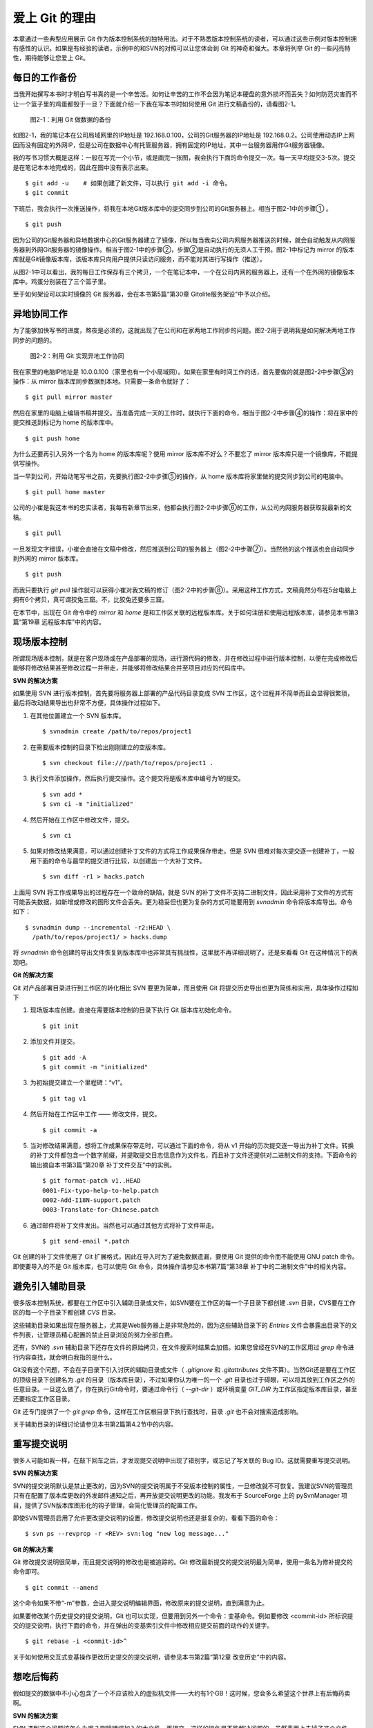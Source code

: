 爱上 Git 的理由
****************

本章通过一些典型应用展示 Git 作为版本控制系统的独特用法。对于不熟悉版本控制系统的读者，可以通过这些示例对版本控制拥有感性的认识。如果是有经验的读者，示例中的和SVN的对照可以让您体会到 Git 的神奇和强大。本章将列举 Git 的一些闪亮特性，期待能够让您爱上 Git。

每日的工作备份
===========================

当我开始撰写本书时才明白写书真的是一个辛苦活。如何让辛苦的工作不会因为笔记本硬盘的意外损坏而丢失？如何防范灾害而不让一个篮子里的鸡蛋都毁于一旦？下面就介绍一下我在写本书时如何使用 Git 进行文稿备份的，请看图2-1。

.. figure:: /images/meet-git/work-backup.png
   :scale: 65

   图2-1：利用 Git 做数据的备份

如图2-1，我的笔记本在公司局域网里的IP地址是 192.168.0.100，公司的Git服务器的IP地址是 192.168.0.2。公司使用动态IP上网因而没有固定的外网IP，但是公司在数据中心有托管服务器，拥有固定的IP地址，其中一台服务器用作Git服务器镜像。

我的写书习惯大概是这样：一般在写完一个小节，或是画完一张图，我会执行下面的命令提交一次。每一天平均提交3-5次。提交是在笔记本本地完成的，因此在图中没有表示出来。

::

  $ git add -u    # 如果创建了新文件，可以执行 git add -i 命令。
  $ git commit

下班后，我会执行一次推送操作，将我在本地Git版本库中的提交同步到公司的Git服务器上。相当于图2-1中的步骤① 。

::

  $ git push

因为公司的Git服务器和异地数据中心的Git服务器建立了镜像，所以每当我向公司内网服务器推送的时候，就会自动触发从内网服务器到外网Git服务器的镜像操作。相当于图2-1中的步骤②，步骤②是自动执行的无须人工干预。图2-1中标记为 mirror 的版本库就是Git镜像版本库，该版本库只向用户提供只读访问服务，而不能对其进行写操作（推送）。

从图2-1中可以看出，我的每日工作保存有三个拷贝，一个在笔记本中，一个在公司内网的服务器上，还有一个在外网的镜像版本库中。鸡蛋分别装在了三个篮子里。

至于如何架设可以实时镜像的 Git 服务器，会在本书第5篇“第30章 Gitolite服务架设”中予以介绍。

异地协同工作
===========================

为了能够加快写书的进度，熬夜是必须的，这就出现了在公司和在家两地工作同步的问题。图2-2用于说明我是如何解决两地工作同步的问题的。

.. figure:: /images/meet-git/workflow.png
   :scale: 65

   图2-2：利用 Git 实现异地工作协同

我在家里的电脑IP地址是 10.0.0.100（家里也有一个小局域网）。如果在家里有时间工作的话，首先要做的就是图2-2中步骤③的操作：从 mirror 版本库同步数据到本地。只需要一条命令就好了：

::

  $ git pull mirror master

然后在家里的电脑上编辑书稿并提交。当准备完成一天的工作时，就执行下面的命令，相当于图2-2中步骤④的操作：将在家中的提交推送到标记为 home 的版本库中。

::

  $ git push home

为什么还要再引入另外一个名为 home 的版本库呢？使用 mirror 版本库不好么？不要忘了 mirror 版本库只是一个镜像库，不能提供写操作。

当一早到公司，开始动笔写书之前，先要执行图2-2中步骤⑤的操作，从 home 版本库将家里做的提交同步到公司的电脑中。


::

  $ git pull home master

公司的小崔是我这本书的忠实读者，我每有新章节出来，他都会执行图2-2中步骤⑥的工作，从公司内网服务器获取我最新的文稿。

::

  $ git pull

一旦发现文字错误，小崔会直接在文稿中修改，然后推送到公司的服务器上（图2-2中步骤⑦）。当然他的这个推送也会自动同步到外网的 mirror 版本库。

::

  $ git push

而我只要执行 `git pull` 操作就可以获得小崔对我文稿的修订（图2-2中的步骤⑧）。采用这种工作方式，文稿竟然分布在5台电脑上拥有6个拷贝，真可谓狡兔三窟。不，比狡兔还要多三窟。

在本节中，出现在 Git 命令中的 `mirror` 和 `home` 是和工作区关联的远程版本库。关于如何注册和使用远程版本库，请参见本书第3篇“第19章 远程版本库”中的内容。

现场版本控制
=============

所谓现场版本控制，就是在客户现场或在产品部署的现场，进行源代码的修改，并在修改过程中进行版本控制，以便在完成修改后能够将修改结果甚至修改过程一并带走，并能够将修改结果合并至项目对应的代码库中。

**SVN 的解决方案**

如果使用 SVN 进行版本控制，首先要将服务器上部署的产品代码目录变成 SVN 工作区，这个过程并不简单而且会显得很繁琐，最后将改动结果导出也非常不方便，具体操作过程如下。

1. 在其他位置建立一个 SVN 版本库。

   ::

     $ svnadmin create /path/to/repos/project1

2. 在需要版本控制的目录下检出刚刚建立的空版本库。

   ::
  
     $ svn checkout file:///path/to/repos/project1 .

3. 执行文件添加操作，然后执行提交操作。这个提交将是版本库中编号为1的提交。

   ::

     $ svn add *
     $ svn ci -m "initialized"

4. 然后开始在工作区中修改文件，提交。

   ::

     $ svn ci

5. 如果对修改结果满意，可以通过创建补丁文件的方式将工作成果保存带走。但是 SVN 很难对每次提交逐一创建补丁，一般用下面的命令与最早的提交进行比较，以创建出一个大补丁文件。

   ::

     $ svn diff -r1 > hacks.patch

上面用 SVN 将工作成果导出的过程存在一个致命的缺陷，就是 SVN 的补丁文件不支持二进制文件，因此采用补丁文件的方式有可能丢失数据，如新增或修改的图形文件会丢失。更为稳妥但也更为复杂的方式可能要用到 `svnadmin` 命令将版本库导出。命令如下：

::

  $ svnadmin dump --incremental -r2:HEAD \
    /path/to/repos/project1/ > hacks.dump

将 `svnadmin` 命令创建的导出文件恢复到版本库中也非常具有挑战性，这里就不再详细说明了。还是来看看 Git 在这种情况下的表现吧。

**Git 的解决方案**

Git 对产品部署目录进行到工作区的转化相比 SVN 要更为简单，而且使用 Git 将提交历史导出也更为简练和实用，具体操作过程如下

1. 现场版本库创建。直接在需要版本控制的目录下执行 Git 版本库初始化命令。
 
   ::
 
     $ git init
 
2. 添加文件并提交。
 
   ::
 
     $ git add -A
     $ git commit -m "initialized"
 
3. 为初始提交建立一个里程碑：“v1”。
 
   ::
 
     $ git tag v1
 
4. 然后开始在工作区中工作 —— 修改文件，提交。
 
   ::
 
     $ git commit -a
 
5. 当对修改结果满意，想将工作成果保存带走时，可以通过下面的命令，将从 v1 开始的历次提交逐一导出为补丁文件。转换的补丁文件都包含一个数字前缀，并提取提交日志信息作为文件名，而且补丁文件还提供对二进制文件的支持。下面命令的输出摘自本书第3篇“第20章 补丁文件交互”中的实例。

   ::
 
     $ git format-patch v1..HEAD
     0001-Fix-typo-help-to-help.patch
     0002-Add-I18N-support.patch
     0003-Translate-for-Chinese.patch
 
6. 通过邮件将补丁文件发出。当然也可以通过其他方式将补丁文件带走。
 
   ::
 
     $ git send-email *.patch

Git 创建的补丁文件使用了 Git 扩展格式，因此在导入时为了避免数据遗漏，要使用 Git 提供的命令而不能使用 GNU patch 命令。即使要导入的不是 Git 版本库，也可以使用 Git 命令，具体操作请参见本书第7篇“第38章 补丁中的二进制文件”中的相关内容。


避免引入辅助目录
=================

很多版本控制系统，都要在工作区中引入辅助目录或文件，如SVN要在工作区的每一个子目录下都创建 `.svn` 目录，CVS要在工作区的每一个子目录下都创建 `CVS` 目录。

这些辅助目录如果出现在服务器上，尤其是Web服务器上是非常危险的，因为这些辅助目录下的 `Entries` 文件会暴露出目录下的文件列表，让管理员精心配置的禁止目录浏览的努力全部白费。

还有，SVN的 `.svn` 辅助目录下还存在文件的原始拷贝，在文件搜索时结果会加倍。如果您曾经在SVN的工作区用过 `grep` 命令进行内容查找，就会明白我指的是什么。

Git没有这个问题，不会在子目录下引入讨厌的辅助目录或文件（ `.gitignore` 和 `.gitattributes` 文件不算）。当然Git还是要在工作区的顶级目录下创建名为 `.git` 的目录（版本库目录），不过如果你认为唯一的一个 `.git` 目录也过于碍眼，可以将其放到工作区之外的任意目录。一旦这么做了，你在执行Git命令时，要通过命令行（ `--git-dir` ）或环境变量 `GIT_DIR` 为工作区指定版本库目录，甚至还要指定工作区目录。

Git 还专门提供了一个 `git grep` 命令，这样在工作区根目录下执行查找时，目录 `.git` 也不会对搜索造成影响。

关于辅助目录的详细讨论请参见本书第2篇第4.2节中的内容。

重写提交说明
==============

很多人可能如我一样，在敲下回车之后，才发现提交说明中出现了错别字，或忘记了写关联的 Bug ID。这就需要重写提交说明。

**SVN 的解决方案**

SVN的提交说明默认是禁止更改的，因为SVN的提交说明属于不受版本控制的属性，一旦修改就不可恢复。我建议SVN的管理员只有在配置了版本库更改的外发邮件通知之后，再开放提交说明更改的功能。我发布于 SourceForge 上的 pySvnManager 项目，提供了SVN版本库图形化的钩子管理，会简化管理员的配置工作。

即使SVN管理员启用了允许更改提交说明的设置，修改提交说明也还是挺复杂的，看看下面的命令：

::

  $ svn ps --revprop -r <REV> svn:log "new log message..." 

**Git 的解决方案**

Git 修改提交说明很简单，而且提交说明的修改也是被追踪的。Git 修改最新提交的提交说明最为简单，使用一条名为修补提交的命令即可。

::

  $ git commit --amend

这个命令如果不带“-m”参数，会进入提交说明编辑界面，修改原来的提交说明，直到满意为止。

如果要修改某个历史提交的提交说明，Git 也可以实现，但要用到另外一个命令：变基命令。例如要修改 <commit-id> 所标识提交的提交说明，执行下面的命令，并在弹出的变基索引文件中修改相应提交前面的动作的关键字。

::

  $ git rebase -i <commit-id>^

关于如何使用交互式变基操作更改历史提交的提交说明，请参见本书第2篇“第12章 改变历史”中的内容。

想吃后悔药
============

假如提交的数据中不小心包含了一个不应该检入的虚拟机文件——大约有1个GB！这时候，您会多么希望这个世界上有后悔药卖啊。

**SVN 的解决方案**

SVN 遇到这个问题该怎么办呢？删除错误加入的大文件，再提交，这样的操作是不能解决问题的。虽然表面上去掉了这个文件，但是它依然存在于历史中。

管理员可能是受影响最大的人，因为他要负责管理服务器的磁盘空间占用及版本库的备份。实际上这个问题也只有管理员才能解决，所以你必须向管理员坦白，让他帮你在服务器端彻底删除错误引入的大文件。我要告诉你的是，对于管理员，这并不是一个简单的活。

1. SVN管理员要是没有历史备份的话，只能从头用 `svnadmin dump` 导出整个版本库。
2. 再用 `svndumpfilter` 命令过滤掉不应检入的大文件。
3. 然后用 `svnadmin load` 重建版本库。

上面的操作描述中省略了一些窍门，因为要把窍门说清楚的话，这本书就不是讲 Git，而是讲 SVN 了。

**Git 的解决方案**

如果你用Git，一切就会非常简单，而且你也不必去乞求管理员，因为使用 Git，每个人都是管理员。

如果是最新的提交引入了不该提交的大文件： `winxp.img` ，操作起来会非常简单，还是用修补提交命令。

::

  $ git rm --cached winxp.img
  $ git commit --amend

如果是历史版本，例如是在 <commit-id> 所标识的提交中引入的文件，则需要使用变基操作。

::

  $ git rebase -i <commit-id>^

执行交互式变基操作抛弃历史提交，版本库还不能立即瘦身，具体原因和解决方案请参见本书第2篇“第14章 Git库管理”中的内容。除了使用变基操作，Git 还有更多的武器可以实现版本库的整理操作，具体请参见本书第6篇第35.4节的内容。

更好用的提交列表
======================

正确的版本控制系统的使用方法是，一次提交只干一件事：完成一个新功能、修改了一个Bug、或是写完了一节的内容、或是添加了一幅图片，就执行一次提交。而不要在下班时才想起来要提交，那样的话版本控制系统就被降格为文件备份系统了。

但有时在同一个工作区中可能同时在做两件事情，一个是尚未完成的新功能，另外一个是解决刚刚发现的 Bug。很多版本控制系统没有提交列表的概念，或者要在命令行指定要提交的文件，或者默认把所有修改内容全部提交，破坏了一个提交干一件事的原则。

**SVN 的解决方案**

SVN 1.5 开始提供了变更列表（change list）的功能，通过引入一个新的命令 `svn changelist` 来实现。但是我从来就没有用过，因为：

* 定义一个变更列表太麻烦。例如不支持将当前所有改动的文件加入列表，也不支持将工作区中的新文件全部加入列表。
* 一个文件不能同时属于两个变更列表。两次变更不许有文件交叉，这样的限制太牵强。
* 变更列表是一次性的，提交之后自动消失。这样的设计没有问题，但是相比定义列表时的繁琐，以及提交时必须指定列表的繁琐，使用变更列表未免得不偿失。
* 再有，因为 Subversion 的提交不能撤销，如果在提交时忘了提供变更列表名称以针对特定的变更列表进行提交，错误的提交内容将无法补救。

总之，SVN 的变更列表尚不如鸡肋，食之无味，弃之不可惜。

**Git 的解决方案**


Git 通过提交暂存区实现对提交内容的定制，非常完美地实现了对工作区的修改内容进行筛选提交：

* 执行 `git add` 命令将修改内容加入提交暂存区。执行 `git add -u` 命令可以将所有修改过的文件加入暂存区，执行 `git add -A` 命令可以将本地删除文件和新增文件都登记到提交暂存区，执行 `git add -p` 命令甚至可以对一个文件内的修改进行有选择性的添加。
* 一个修改后的文件被登记到提交暂存区后，可以继续修改，继续修改的内容不会被提交，除非再对此文件再执行一次 `git add` 命令。即一个修改的文件可以拥有两个版本，在提交暂存区中有一个版本，在工作区中有另外一个版本。
* 执行 `git commit` 命令提交，无须设定什么变更列表，直接将登记在暂存区中的内容提交。
* Git 支持对提交的撤消，而且可以撤消任意多次。

只要使用 Git，就会时刻在和隐形的提交列表打交道。本书第2篇“第5章 Git暂存区”会详细介绍 Git 的这一特性，相信你会爱上 Git 的这个特性。

更好的差异比较
=================

Git 对差异比较进行了扩展，支持对二进制文件的差异比较，这是对GNU的 `diff` 和 `patch` 命令的重要补充。还有Git的差异比较除了支持基于行的差异比较外，还支持在一行内逐字比较的方式，当向 `git diff` 命令传递 `--word-diff` 参数时，就会进行逐字比较。

在上面介绍了工作区的文件修改可能会有两个不同的版本，一个是在提交暂存区，一个是在工作区。因此在执行 `git diff` 命令时会遇到令 Git 新手费解的现象。

* 修改后的文件在执行 `git diff` 命令时会看到修改造成的差异。
* 修改后的文件通过 `git add` 命令提交到暂存区后，再执行 `git diff` 命令会看不到该文件的差异。
* 继续对此文件进行修改，再执行 `git diff` 命令，会看到新的修改显示在差异中，而看不到旧的修改。
* 执行 `git diff --cached` 命令才可以看到添加到暂存区中的文件所做出的修改。

Git 差异比较的命令充满了魔法，本书第5章第5.3节会带您破解 Git 的 diff 魔法。一旦您习惯了，就会非常喜欢 `git diff` 的这个行为。

工作进度保存
==============

如果工作区的修改尚未完成时，忽然有一个紧急的任务，需要从一个干净的工作区开始新的工作，或要切换到别的分支进行工作，那么如何保存当前尚未完成的工作进度呢？

**SVN 的解决方案**

如果版本库规模不大，最好重新检出一个新的工作区，在新的工作区进行工作。否则，可以执行下面的操作。

::


  $ svn diff > /path/to/saved/patch.file
  $ svn revert -R
  $ svn switch <new_branch>

在新的分支中工作完毕后，再切换回当前分支，将补丁文件重新应用到工作区。

::

  $ svn switch <original_branch>
  $ patch -p1 < /path/to/saved/patch.file

但是切记 SVN 的补丁文件不支持二进制文件，这种操作方法可能会丢失对二进制文件的更改！

**Git 的解决方案**

Git 提供了一个可以保存和恢复工作进度的命令 `git stash` 。这个命令非常方便地解决了这个难题。

在切换到新的工作分支之前，执行 `git stash` 保存工作进度，工作区就会变得非常干净，然后就可以切换到新的分支中了。

::

  $ git stash
  $ git checkout <new_branch>

新的工作分支修改完毕后，再切换回当前分支，调用 `git stash pop` 命令则可恢复之前保存的工作进度。

::

  $ git checkout <orignal_branch>
  $ git stash pop

本书第2篇“第9章 恢复进度”会为您揭开 `git stash` 命令的奥秘。

代理SVN提交实现移动式办公
==========================

使用像SVN一样的集中式版本控制系统，要求使用者和版本控制服务器之间要有网络连接，如果因为出差在外或在家办公访问不到版本控制服务器就无法提交。Git 属于分布式版本控制系统，不存在这样的问题。

当版本控制服务器无法实现从SVN到Git的迁移时，仍然可以使用Git进行工作。在这种情况下，Git作为客户端来操作SVN服务器，实现在移动办公状态下的版本提交（当然是在本地Git库中提交）。当能够连通SVN服务器时，一次性将移动办公状态下的本地提交同步给SVN服务器。整个过程对于SVN来说是透明的，没有人知道你是使用Git在进行提交。

使用Git来操作SVN版本控制服务器的一般工作流程为：

1. 访问SVN服务器，将SVN版本库克隆为一个本地的Git库，一个货真价实的Git库，不过其中包含针对SVN的扩展。

   ::

     $ git svn clone <svn_repos_url>

2. 使用Git命令操作本地克隆的版本库，例如提交就使用 `git commit` 命令。

3. 当能够通过网络连接到SVN服务器，并想将本地提交同步给SVN服务器时，先获取SVN服务器上最新的提交，再执行变基操作，最后再将本地提交推送给SVN服务器。

   ::
 
     $ git svn fetch
     $ git svn rebase
     $ git svn dcommit

本书第4篇“第26章 Git和SVN协同模型”中会详细介绍这一话题。

无处不在的分页器
==================

虽然拥有图形化的客户端，但 Git 的主要操作还是以命令行方式进行。使用命令行方式的好处一个是快，另外一个就是防止鼠标手的出现。Git 的命令行进行了大量的人性化设计，包括命令补全、彩色字符输出 等，不过最具特色的还是无处不在的分页器。

在操作其他版本控制系统的命令行时，如果命令的输出超过了一屏，为了能够逐屏显示，需要在命令的后面加上一个管道符号将输出交给一个分页器。例如：

::

  $ svn log | less

而 Git 则不用如此麻烦，因为每个 Git 命令自动带有一个分页器，默认使用 `less` 命令（ `less -FRSX` ）进行分页。当一屏显示不下时启动分页器，这个分页器支持带颜色的字符输出，对于太长的行则采用截断方式处理。因为 `less` 分页器在翻屏时使用了 vi 风格的热键，如果您不熟悉 vi 的话，可能会遇到麻烦。下面是在分页器中常用的热键：

* 字母 q ：退出分页器。
* 字母 h ：显示分页器帮助。
* 按空格下翻一页，按字母 b 上翻一页。
* 字母 d 和 u ：分别代表向下翻动半页和向上翻动半页。
* 字母 j 和 k ：分别代表向上翻一行和向下翻一行。
* 如果行太长被截断，可以用左箭头和右箭头使得窗口内容左右滚动。
* 输入 `/pattern` ：向下寻找和 pattern 匹配的内容。
* 输入 `?pattern` ：向上寻找和 pattern 匹配的内容。
* 字母 n 或 N：代表向前或向后继续寻找。
* 字母 g：跳到第一行；字母 G：跳到最后一行；输入数字再加字母g：则跳转到对应的行。
* 输入 `!<command>` ：可以执行 Shell 命令。
 
如果不习惯分页器的长行截断模式而希望能够自动换行，可以通过设置 LESS 环境变量来实现。设置 LESS 环境变量如下：

::

  $ export LESS=FRX

或者使用 Git 的方式，通过定义 Git 配置变量来改变分页器的默认行为。例如设置 `core.pager` 配置变量如下：

::

  $ git config --global core.pager 'less -+$LESS -FRX'


快
======

您有项目托管在 sourceforge.net 的 CVS 或 SVN 服务器上么？或者因为公司的SVN服务器部署在另外一个城市需要经过互联网才能访问？

使用传统的集中式版本控制服务器，如果遇到上面的情况 —— 网络带宽没有保证，那么使用起来一定是慢得让人痛苦不堪。Git 作为分布式版本控制系统彻底解决了这个问题，几乎所有的操作都在本地进行，而且还不是一般的快。

还有很多其他的分布式版本控制系统，如 Hg、Bazaar 等。和这些分布式版本控制系统相比，Git 在速度上也有优势，这源自于 Git 独特的版本库设计。第2篇的相关章节会向您展示 Git 独特的版本库设计。

其他很多版本控制系统，当输入检出、更新或克隆等命令后，只能双手合十然后望眼欲穿，因为整个操作过程就像是一个黑洞，不知道什么时候才能够完成。而 Git 在版本库克隆及与版本库同步的时候，能够实时地显示完成的进度，这不但是非常人性化的设计，更体现了 Git 的智能。Git 的智能协议源自于会话过程中在客户端和服务器端各自启用了一个会话的角色，按需传输以及获取进度。
